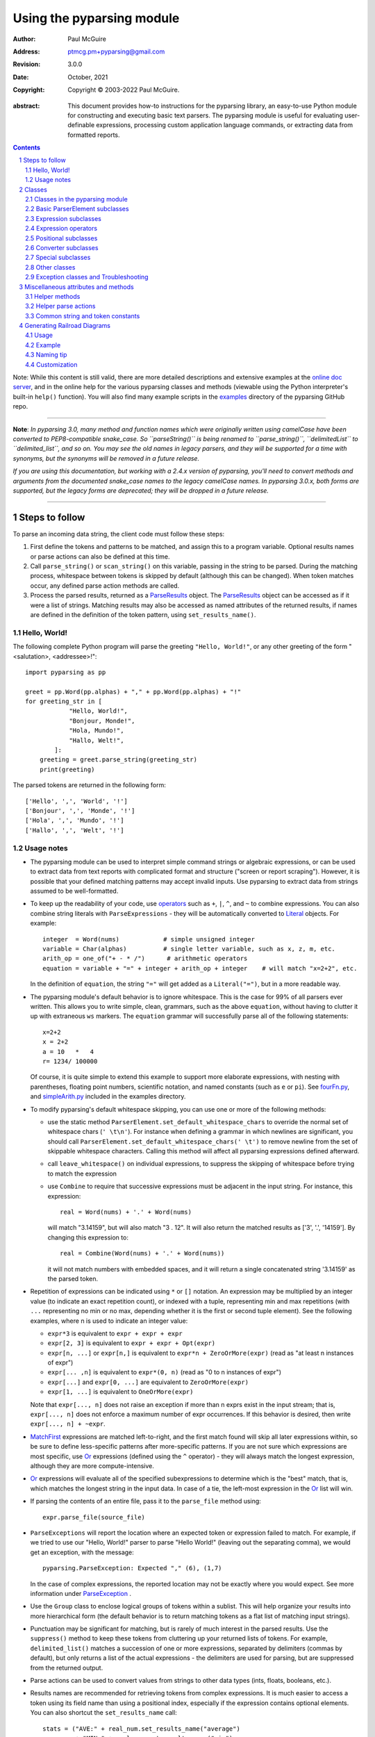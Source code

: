 ==========================
Using the pyparsing module
==========================

:author: Paul McGuire
:address: ptmcg.pm+pyparsing@gmail.com

:revision: 3.0.0
:date: October, 2021

:copyright: Copyright |copy| 2003-2022 Paul McGuire.

.. |copy| unicode:: 0xA9

:abstract: This document provides how-to instructions for the
    pyparsing library, an easy-to-use Python module for constructing
    and executing basic text parsers.  The pyparsing module is useful
    for evaluating user-definable
    expressions, processing custom application language commands, or
    extracting data from formatted reports.

.. sectnum::    :depth: 4

.. contents::   :depth: 4

Note: While this content is still valid, there are more detailed
descriptions and extensive examples at the `online doc server
<https://pyparsing-docs.readthedocs.io/en/latest/pyparsing.html>`_, and
in the online help for the various pyparsing classes and methods (viewable
using the Python interpreter's built-in ``help()`` function). You will also
find many example scripts in the `examples <https://github.com/pyparsing/pyparsing/tree/master/examples>`_
directory of the pyparsing GitHub repo.

-----------

**Note**: *In pyparsing 3.0, many method and function names which were
originally written using camelCase have been converted to PEP8-compatible
snake_case. So ``parseString()`` is being renamed to ``parse_string()``,
``delimitedList`` to ``delimited_list``, and so on. You may see the old
names in legacy parsers, and they will be supported for a time with
synonyms, but the synonyms will be removed in a future release.*

*If you are using this documentation, but working with a 2.4.x version of pyparsing,
you'll need to convert methods and arguments from the documented snake_case
names to the legacy camelCase names. In pyparsing 3.0.x, both forms are
supported, but the legacy forms are deprecated; they will be dropped in a
future release.*

-----------


Steps to follow
===============

To parse an incoming data string, the client code must follow these steps:

1. First define the tokens and patterns to be matched, and assign
   this to a program variable.  Optional results names or parse
   actions can also be defined at this time.

2. Call ``parse_string()`` or ``scan_string()`` on this variable, passing in
   the string to
   be parsed.  During the matching process, whitespace between
   tokens is skipped by default (although this can be changed).
   When token matches occur, any defined parse action methods are
   called.

3. Process the parsed results, returned as a ParseResults_ object.
   The ParseResults_ object can be accessed as if it were a list of
   strings. Matching results may also be accessed as named attributes of
   the returned results, if names are defined in the definition of
   the token pattern, using ``set_results_name()``.


Hello, World!
-------------

The following complete Python program will parse the greeting ``"Hello, World!"``,
or any other greeting of the form "<salutation>, <addressee>!"::

    import pyparsing as pp

    greet = pp.Word(pp.alphas) + "," + pp.Word(pp.alphas) + "!"
    for greeting_str in [
                "Hello, World!",
                "Bonjour, Monde!",
                "Hola, Mundo!",
                "Hallo, Welt!",
            ]:
        greeting = greet.parse_string(greeting_str)
        print(greeting)

The parsed tokens are returned in the following form::

    ['Hello', ',', 'World', '!']
    ['Bonjour', ',', 'Monde', '!']
    ['Hola', ',', 'Mundo', '!']
    ['Hallo', ',', 'Welt', '!']


Usage notes
-----------

- The pyparsing module can be used to interpret simple command
  strings or algebraic expressions, or can be used to extract data
  from text reports with complicated format and structure ("screen
  or report scraping").  However, it is possible that your defined
  matching patterns may accept invalid inputs.  Use pyparsing to
  extract data from strings assumed to be well-formatted.

- To keep up the readability of your code, use operators_  such as ``+``, ``|``,
  ``^``, and ``~`` to combine expressions.  You can also combine
  string literals with ``ParseExpressions`` - they will be
  automatically converted to Literal_ objects.  For example::

    integer  = Word(nums)            # simple unsigned integer
    variable = Char(alphas)          # single letter variable, such as x, z, m, etc.
    arith_op = one_of("+ - * /")      # arithmetic operators
    equation = variable + "=" + integer + arith_op + integer    # will match "x=2+2", etc.

  In the definition of ``equation``, the string ``"="`` will get added as
  a ``Literal("=")``, but in a more readable way.

- The pyparsing module's default behavior is to ignore whitespace.  This is the
  case for 99% of all parsers ever written.  This allows you to write simple, clean,
  grammars, such as the above ``equation``, without having to clutter it up with
  extraneous ``ws`` markers.  The ``equation`` grammar will successfully parse all of the
  following statements::

    x=2+2
    x = 2+2
    a = 10   *   4
    r= 1234/ 100000

  Of course, it is quite simple to extend this example to support more elaborate expressions, with
  nesting with parentheses, floating point numbers, scientific notation, and named constants
  (such as ``e`` or ``pi``).  See `fourFn.py <https://github.com/pyparsing/pyparsing/blob/master/examples/fourFn.py>`_,
  and `simpleArith.py <https://github.com/pyparsing/pyparsing/blob/master/examples/simpleArith.py>`_
  included in the examples directory.

- To modify pyparsing's default whitespace skipping, you can use one or
  more of the following methods:

  - use the static method ``ParserElement.set_default_whitespace_chars``
    to override the normal set of whitespace chars (``' \t\n'``).  For instance
    when defining a grammar in which newlines are significant, you should
    call ``ParserElement.set_default_whitespace_chars(' \t')`` to remove
    newline from the set of skippable whitespace characters.  Calling
    this method will affect all pyparsing expressions defined afterward.

  - call ``leave_whitespace()`` on individual expressions, to suppress the
    skipping of whitespace before trying to match the expression

  - use ``Combine`` to require that successive expressions must be
    adjacent in the input string.  For instance, this expression::

      real = Word(nums) + '.' + Word(nums)

    will match "3.14159", but will also match "3 . 12".  It will also
    return the matched results as ['3', '.', '14159'].  By changing this
    expression to::

      real = Combine(Word(nums) + '.' + Word(nums))

    it will not match numbers with embedded spaces, and it will return a
    single concatenated string '3.14159' as the parsed token.

- Repetition of expressions can be indicated using ``*`` or ``[]`` notation.  An
  expression may be multiplied by an integer value (to indicate an exact
  repetition count), or indexed with a tuple, representing min and max repetitions
  (with ``...`` representing no min or no max, depending whether it is the first or
  second tuple element).  See the following examples, where n is used to
  indicate an integer value:

  - ``expr*3`` is equivalent to ``expr + expr + expr``

  - ``expr[2, 3]`` is equivalent to ``expr + expr + Opt(expr)``

  - ``expr[n, ...]`` or ``expr[n,]`` is equivalent
    to ``expr*n + ZeroOrMore(expr)`` (read as "at least n instances of expr")

  - ``expr[... ,n]`` is equivalent to ``expr*(0, n)``
    (read as "0 to n instances of expr")

  - ``expr[...]`` and ``expr[0, ...]`` are equivalent to ``ZeroOrMore(expr)``

  - ``expr[1, ...]`` is equivalent to ``OneOrMore(expr)``

  Note that ``expr[..., n]`` does not raise an exception if
  more than n exprs exist in the input stream; that is,
  ``expr[..., n]`` does not enforce a maximum number of expr
  occurrences.  If this behavior is desired, then write
  ``expr[..., n] + ~expr``.

- MatchFirst_ expressions are matched left-to-right, and the first
  match found will skip all later expressions within, so be sure
  to define less-specific patterns after more-specific patterns.
  If you are not sure which expressions are most specific, use Or_
  expressions (defined using the ``^`` operator) - they will always
  match the longest expression, although they are more
  compute-intensive.

- Or_ expressions will evaluate all of the specified subexpressions
  to determine which is the "best" match, that is, which matches
  the longest string in the input data.  In case of a tie, the
  left-most expression in the Or_ list will win.

- If parsing the contents of an entire file, pass it to the
  ``parse_file`` method using::

    expr.parse_file(source_file)

- ``ParseExceptions`` will report the location where an expected token
  or expression failed to match.  For example, if we tried to use our
  "Hello, World!" parser to parse "Hello World!" (leaving out the separating
  comma), we would get an exception, with the message::

    pyparsing.ParseException: Expected "," (6), (1,7)

  In the case of complex
  expressions, the reported location may not be exactly where you
  would expect.  See more information under ParseException_ .

- Use the ``Group`` class to enclose logical groups of tokens within a
  sublist.  This will help organize your results into more
  hierarchical form (the default behavior is to return matching
  tokens as a flat list of matching input strings).

- Punctuation may be significant for matching, but is rarely of
  much interest in the parsed results.  Use the ``suppress()`` method
  to keep these tokens from cluttering up your returned lists of
  tokens.  For example, ``delimited_list()`` matches a succession of
  one or more expressions, separated by delimiters (commas by
  default), but only returns a list of the actual expressions -
  the delimiters are used for parsing, but are suppressed from the
  returned output.

- Parse actions can be used to convert values from strings to
  other data types (ints, floats, booleans, etc.).

- Results names are recommended for retrieving tokens from complex
  expressions.  It is much easier to access a token using its field
  name than using a positional index, especially if the expression
  contains optional elements.  You can also shortcut
  the ``set_results_name`` call::

    stats = ("AVE:" + real_num.set_results_name("average")
             + "MIN:" + real_num.set_results_name("min")
             + "MAX:" + real_num.set_results_name("max"))

  can more simply and cleanly be written as this::

    stats = ("AVE:" + real_num("average")
             + "MIN:" + real_num("min")
             + "MAX:" + real_num("max"))

- Be careful when defining parse actions that modify global variables or
  data structures (as in fourFn.py_), especially for low level tokens
  or expressions that may occur within an And_ expression; an early element
  of an And_ may match, but the overall expression may fail.


Classes
=======

Classes in the pyparsing module
-------------------------------

``ParserElement`` - abstract base class for all pyparsing classes;
methods for code to use are:

- ``parse_string(source_string, parse_all=False)`` - only called once, on the overall
  matching pattern; returns a ParseResults_ object that makes the
  matched tokens available as a list, and optionally as a dictionary,
  or as an object with named attributes; if ``parse_all`` is set to True, then
  ``parse_string`` will raise a ParseException_ if the grammar does not process
  the complete input string.

- ``parse_file(source_file)`` - a convenience function, that accepts an
  input file object or filename.  The file contents are passed as a
  string to ``parse_string()``.  ``parse_file`` also supports the ``parse_all`` argument.

- ``scan_string(source_string)`` - generator function, used to find and
  extract matching text in the given source string; for each matched text,
  returns a tuple of:

  - matched tokens (packaged as a ParseResults_ object)

  - start location of the matched text in the given source string

  - end location in the given source string

  ``scan_string`` allows you to scan through the input source string for
  random matches, instead of exhaustively defining the grammar for the entire
  source text (as would be required with ``parse_string``).

- ``transform_string(source_string)`` - convenience wrapper function for
  ``scan_string``, to process the input source string, and replace matching
  text with the tokens returned from parse actions defined in the grammar
  (see set_parse_action_).

- ``search_string(source_string)`` - another convenience wrapper function for
  ``scan_string``, returns a list of the matching tokens returned from each
  call to ``scan_string``.

- ``set_name(name)`` - associate a short descriptive name for this
  element, useful in displaying exceptions and trace information

- ``run_tests(tests_string)`` - useful development and testing method on
  expressions, to pass a multiline string of sample strings to test against
  the expression. Comment lines (beginning with ``#``) can be inserted
  and they will be included in the test output::

    digits = Word(nums).set_name("numeric digits")
    real_num = Combine(digits + '.' + digits)
    real_num.run_tests("""\
        # valid number
        3.14159

        # no integer part
        .00001

        # no decimal
        101

        # no decimal value
        101.
        """)

  will print::

    # valid number
    3.14159
    ['3.14159']

    # no integer part
    .00001
    ^
    FAIL: Expected numeric digits, found '.'  (at char 0), (line:1, col:1)

    # no decimal
    101
       ^
    FAIL: Expected ".", found end of text  (at char 3), (line:1, col:4)

    # no decimal value
    101.
        ^
    FAIL: Expected numeric digits, found end of text  (at char 4), (line:1, col:5)

- ``set_results_name(string, list_all_matches=False)`` - name to be given
  to tokens matching
  the element; if multiple tokens within
  a repetition group (such as ``ZeroOrMore`` or ``delimited_list``) the
  default is to return only the last matching token - if ``list_all_matches``
  is set to True, then a list of all the matching tokens is returned.

  ``expr.set_results_name("key")`` can also be written ``expr("key")``
  (a results name with a trailing '*' character will be
  interpreted as setting ``list_all_matches`` to ``True``).

  Note:
  ``set_results_name`` returns a *copy* of the element so that a single
  basic element can be referenced multiple times and given
  different names within a complex grammar.

.. _set_parse_action:

- ``set_parse_action(*fn)`` - specify one or more functions to call after successful
  matching of the element; each function is defined as ``fn(s, loc, toks)``, where:

  - ``s`` is the original parse string

  - ``loc`` is the location in the string where matching started

  - ``toks`` is the list of the matched tokens, packaged as a ParseResults_ object

  Parse actions can have any of the following signatures::

    fn(s: str, loc: int, tokens: ParseResults)
    fn(loc: int, tokens: ParseResults)
    fn(tokens: ParseResults)
    fn()

  Multiple functions can be attached to a ``ParserElement`` by specifying multiple
  arguments to ``set_parse_action``, or by calling ``add_parse_action``. Calls to ``set_parse_action``
  will replace any previously defined parse actions. ``set_parse_action(None)`` will clear
  all previously defined parse actions.

  Each parse action function can return a modified ``toks`` list, to perform conversion, or
  string modifications.  For brevity, ``fn`` may also be a
  lambda - here is an example of using a parse action to convert matched
  integer tokens from strings to integers::

    int_number = Word(nums).set_parse_action(lambda s, l, t: [int(t[0])])

  If ``fn`` modifies the ``toks`` list in-place, it does not need to return
  and pyparsing will use the modified ``toks`` list.
  
  If ``set_parse_action`` is called with an argument of ``None``, then this clears all parse actions
  attached to that expression.
  
  A nice short-cut for calling ``set_parse_action`` is to use it as a decorator::
  
    identifier = Word(alphas, alphanums+"_")
    
    @identifier.set_parse_action
    def resolve_identifier(results: ParseResults):
        return variable_values.get(results[0])
  
  (Posted by @MisterMiyagi in this SO answer: https://stackoverflow.com/a/63031959/165216)

- ``add_parse_action`` - similar to ``set_parse_action``, but instead of replacing any
  previously defined parse actions, will append the given action or actions to the
  existing defined parse actions.

- ``add_condition`` - a simplified form of ``add_parse_action`` if the purpose
  of the parse action is to simply do some validation, and raise an exception
  if the validation fails. Takes a method that takes the same arguments,
  but simply returns ``True`` or ``False``. If ``False`` is returned, an exception will be
  raised.

- ``set_break(break_flag=True)`` - if ``break_flag`` is ``True``, calls ``pdb.set_break()``
  as this expression is about to be parsed

- ``copy()`` - returns a copy of a ``ParserElement``; can be used to use the same
  parse expression in different places in a grammar, with different parse actions
  attached to each; a short-form ``expr()`` is equivalent to ``expr.copy()``

- ``leave_whitespace()`` - change default behavior of skipping
  whitespace before starting matching (mostly used internally to the
  pyparsing module, rarely used by client code)

- ``set_whitespace_chars(chars)`` - define the set of chars to be ignored
  as whitespace before trying to match a specific ``ParserElement``, in place of the
  default set of whitespace (space, tab, newline, and return)

- ``set_default_whitespace_chars(chars)`` - class-level method to override
  the default set of whitespace chars for all subsequently created ParserElements
  (including copies); useful when defining grammars that treat one or more of the
  default whitespace characters as significant (such as a line-sensitive grammar, to
  omit newline from the list of ignorable whitespace)

- ``suppress()`` - convenience function to suppress the output of the
  given element, instead of wrapping it with a ``Suppress`` object.

- ``ignore(expr)`` - function to specify parse expression to be
  ignored while matching defined patterns; can be called
  repeatedly to specify multiple expressions; useful to specify
  patterns of comment syntax, for example

- ``set_debug(debug_flag=True)`` - function to enable/disable tracing output
  when trying to match this element

- ``validate()`` - function to verify that the defined grammar does not
  contain infinitely recursive constructs

.. _parse_with_tabs:

- ``parse_with_tabs()`` - function to override default behavior of converting
  tabs to spaces before parsing the input string; rarely used, except when
  specifying whitespace-significant grammars using the White_ class.

- ``enable_packrat()`` - a class-level static method to enable a memoizing
  performance enhancement, known as "packrat parsing".  packrat parsing is
  disabled by default, since it may conflict with some user programs that use
  parse actions.  To activate the packrat feature, your
  program must call the class method ``ParserElement.enable_packrat()``. For best
  results, call ``enable_packrat()`` immediately after importing pyparsing.

- ``enable_left_recursion()`` - a class-level static method to enable
  pyparsing with left-recursive (LR) parsers. Similar to ``ParserElement.enable_packrat()``,
  your program must call the class method ``ParserElement.enable_left_recursion()`` to
  enable this feature. ``enable_left_recursion()`` uses a separate packrat cache, and so
  is incompatible with ``enable_packrat()``.

Basic ParserElement subclasses
------------------------------

.. _Literal:

- ``Literal`` - construct with a string to be matched exactly

.. _CaselessLiteral:

- ``CaselessLiteral`` - construct with a string to be matched, but
  without case checking; results are always returned as the
  defining literal, NOT as they are found in the input string

.. _Keyword:

- ``Keyword`` - similar to Literal_, but must be immediately followed by
  whitespace, punctuation, or other non-keyword characters; prevents
  accidental matching of a non-keyword that happens to begin with a
  defined keyword

- ``CaselessKeyword`` - similar to Keyword_, but with caseless matching
  behavior

.. _Word:

- ``Word`` - one or more contiguous characters; construct with a
  string containing the set of allowed initial characters, and an
  optional second string of allowed body characters; for instance,
  a common ``Word`` construct is to match a code identifier - in C, a
  valid identifier must start with an alphabetic character or an
  underscore ('_'), followed by a body that can also include numeric
  digits.  That is, ``a``, ``i``, ``MAX_LENGTH``, ``_a1``, ``b_109_``, and
  ``plan9FromOuterSpace``
  are all valid identifiers; ``9b7z``, ``$a``, ``.section``, and ``0debug``
  are not.  To
  define an identifier using a ``Word``, use either of the following::

    Word(alphas+"_", alphanums+"_")
    Word(srange("[a-zA-Z_]"), srange("[a-zA-Z0-9_]"))

  Pyparsing also provides pre-defined strings ``identchars`` and
  ``identbodychars`` so that you can also write::

    Word(identchars, identbodychars)

  If only one
  string given, it specifies that the same character set defined
  for the initial character is used for the word body; for instance, to
  define an identifier that can only be composed of capital letters and
  underscores, use one of::

    ``Word("ABCDEFGHIJKLMNOPQRSTUVWXYZ_")``
    ``Word(srange("[A-Z_]"))``

  A ``Word`` may
  also be constructed with any of the following optional parameters:

  - ``min`` - indicating a minimum length of matching characters

  - ``max`` - indicating a maximum length of matching characters

  - ``exact`` - indicating an exact length of matching characters

  If ``exact`` is specified, it will override any values for ``min`` or ``max``.

  Sometimes you want to define a word using all
  characters in a range except for one or two of them; you can do this
  with the new ``exclude_chars`` argument. This is helpful if you want to define
  a word with all ``printables`` except for a single delimiter character, such
  as '.'. Previously, you would have to create a custom string to pass to Word.
  With this change, you can just create ``Word(printables, exclude_chars='.')``.

- ``Char`` - a convenience form of ``Word`` that will match just a single character from
  a string of matching characters::

      single_digit = Char(nums)

- ``CharsNotIn`` - similar to Word_, but matches characters not
  in the given constructor string (accepts only one string for both
  initial and body characters); also supports ``min``, ``max``, and ``exact``
  optional parameters.

- ``Regex`` - a powerful construct, that accepts a regular expression
  to be matched at the current parse position; accepts an optional
  ``flags`` parameter, corresponding to the flags parameter in the ``re.compile``
  method; if the expression includes named sub-fields, they will be
  represented in the returned ParseResults_.

- ``QuotedString`` - supports the definition of custom quoted string
  formats, in addition to pyparsing's built-in ``dbl_quoted_string`` and
  ``sgl_quoted_string``.  ``QuotedString`` allows you to specify the following
  parameters:

  - ``quote_char`` - string of one or more characters defining the quote delimiting string

  - ``esc_char`` - character to escape quotes, typically backslash (default=None)

  - ``esc_quote`` - special quote sequence to escape an embedded quote string (such as SQL's "" to escape an embedded ") (default=None)

  - ``multiline`` - boolean indicating whether quotes can span multiple lines (default=False)

  - ``unquote_results`` - boolean indicating whether the matched text should be unquoted (default=True)

  - ``end_quote_char`` - string of one or more characters defining the end of the quote delimited string (default=None => same as ``quote_char``)

.. _SkipTo:

- ``SkipTo`` - skips ahead in the input string, accepting any
  characters up to the specified pattern; may be constructed with
  the following optional parameters:

  - ``include`` - if set to true, also consumes the match expression
    (default is false)

  - ``ignore`` - allows the user to specify patterns to not be matched,
    to prevent false matches

  - ``fail_on`` - if a literal string or expression is given for this argument, it defines an expression that
    should cause the SkipTo_ expression to fail, and not skip over that expression

  ``SkipTo`` can also be written using ``...``::

    LBRACE, RBRACE = map(Literal, "{}")

    brace_expr = LBRACE + SkipTo(RBRACE) + RBRACE
    # can also be written as
    brace_expr = LBRACE + ... + RBRACE

.. _White:

- ``White`` - also similar to Word_, but matches whitespace
  characters.  Not usually needed, as whitespace is implicitly
  ignored by pyparsing.  However, some grammars are whitespace-sensitive,
  such as those that use leading tabs or spaces to indicating grouping
  or hierarchy.  (If matching on tab characters, be sure to call
  parse_with_tabs_ on the top-level parse element.)

- ``Empty`` - a null expression, requiring no characters - will always
  match; useful for debugging and for specialized grammars

- ``NoMatch`` - opposite of ``Empty``, will never match; useful for debugging
  and for specialized grammars


Expression subclasses
---------------------

.. _And:

- ``And`` - construct with a list of ``ParserElements``, all of which must
  match for ``And`` to match; can also be created using the '+'
  operator; multiple expressions can be ``Anded`` together using the '*'
  operator as in::

    ip_address = Word(nums) + ('.' + Word(nums)) * 3

  A tuple can be used as the multiplier, indicating a min/max::

    us_phone_number = Word(nums) + ('-' + Word(nums)) * (1,2)

  A special form of ``And`` is created if the '-' operator is used
  instead of the '+' operator.  In the ``ip_address`` example above, if
  no trailing '.' and ``Word(nums)`` are found after matching the initial
  ``Word(nums)``, then pyparsing will back up in the grammar and try other
  alternatives to ``ip_address``.  However, if ``ip_address`` is defined as::

    strict_ip_address = Word(nums) - ('.'+Word(nums))*3

  then no backing up is done.  If the first ``Word(nums)`` of ``strict_ip_address``
  is matched, then any mismatch after that will raise a ``ParseSyntaxException``,
  which will halt the parsing process immediately.  By careful use of the
  '-' operator, grammars can provide meaningful error messages close to
  the location where the incoming text does not match the specified
  grammar.

.. _Or:

- ``Or`` - construct with a list of ``ParserElements``, any of which must
  match for ``Or`` to match; if more than one expression matches, the
  expression that makes the longest match will be used; can also
  be created using the '^' operator

.. _MatchFirst:

- ``MatchFirst`` - construct with a list of ``ParserElements``, any of
  which must match for ``MatchFirst`` to match; matching is done
  left-to-right, taking the first expression that matches; can
  also be created using the '|' operator

.. _Each:

- ``Each`` - similar to And_, in that all of the provided expressions
  must match; however, ``Each`` permits matching to be done in any order;
  can also be created using the '&' operator

- ``Opt`` - construct with a ``ParserElement``, but this element is
  not required to match; can be constructed with an optional ``default`` argument,
  containing a default string or object to be supplied if the given optional
  parse element is not found in the input string; parse action will only
  be called if a match is found, or if a default is specified.

  (``Opt`` was formerly named ``Optional``, but since the standard Python
  library module ``typing`` now defines ``Optional``, the pyparsing class has
  been renamed to ``Opt``. A compatibility synonym ``Optional`` is defined,
  but will be removed in a future release.)

- ``ZeroOrMore`` - similar to ``Opt``, but can be repeated; ``ZeroOrMore(expr)``
  can also be written as ``expr[...]``.

- ``OneOrMore`` - similar to ``ZeroOrMore``, but at least one match must
  be present; ``OneOrMore(expr)`` can also be written as ``expr[1, ...]``.

- ``FollowedBy`` - a lookahead expression, requires matching of the given
  expressions, but does not advance the parsing position within the input string

.. _NotAny:

- ``NotAny`` - a negative lookahead expression, prevents matching of named
  expressions, does not advance the parsing position within the input string;
  can also be created using the unary '~' operator


.. _operators:

Expression operators
--------------------

- ``+`` - creates And_ using the expressions before and after the operator

- ``|`` - creates MatchFirst_ (first left-to-right match) using the expressions before and after the operator

- ``^`` - creates Or_ (longest match) using the expressions before and after the operator

- ``&`` - creates Each_ using the expressions before and after the operator

- ``*`` - creates And_ by multiplying the expression by the integer operand; if
  expression is multiplied by a 2-tuple, creates an And_ of ``(min,max)``
  expressions (similar to ``{min,max}`` form in regular expressions); if
  ``min`` is ``None``, interpret as ``(0,max)``; if ``max`` is ``None``, interpret as
  ``expr*min + ZeroOrMore(expr)``

- ``-`` - like ``+`` but with no backup and retry of alternatives

- ``~`` - creates NotAny_ using the expression after the operator

- ``==`` - matching expression to string; returns ``True`` if the string matches the given expression

- ``<<=`` - inserts the expression following the operator as the body of the
  ``Forward`` expression before the operator (``<<`` can also be used, but ``<<=`` is preferred
  to avoid operator precedence misinterpretation of the pyparsing expression)

- ``...`` - inserts a SkipTo_ expression leading to the next expression, as in
  ``Keyword("start") + ... + Keyword("end")``.

- ``[min, max]`` - specifies repetition similar to ``*`` with ``min`` and ``max`` specified
  as the minimum and maximum number of repetitions. ``...`` can be used in place of ``None``.
  For example ``expr[...]`` is equivalent to ``ZeroOrMore(expr)``, ``expr[1, ...]`` is
  equivalent to ``OneOrMore(expr)``, and ``expr[..., 3]`` is equivalent to "up to 3 instances
  of ``expr``".


Positional subclasses
---------------------

- ``StringStart`` - matches beginning of the text

- ``StringEnd`` - matches the end of the text

- ``LineStart`` - matches beginning of a line (lines delimited by ``\n`` characters)

- ``LineEnd`` - matches the end of a line

- ``WordStart`` - matches a leading word boundary

- ``WordEnd`` - matches a trailing word boundary



Converter subclasses
--------------------

- ``Combine`` - joins all matched tokens into a single string, using
  specified ``join_string`` (default ``join_string=""``); expects
  all matching tokens to be adjacent, with no intervening
  whitespace (can be overridden by specifying ``adjacent=False`` in constructor)

- ``Suppress`` - clears matched tokens; useful to keep returned
  results from being cluttered with required but uninteresting
  tokens (such as list delimiters)


Special subclasses
------------------

- ``Group`` - causes the matched tokens to be enclosed in a list;
  useful in repeated elements like ``ZeroOrMore`` and ``OneOrMore`` to
  break up matched tokens into groups for each repeated pattern

- ``Dict`` - like ``Group``, but also constructs a dictionary, using the
  ``[0]``'th elements of all enclosed token lists as the keys, and
  each token list as the value

- ``Forward`` - placeholder token used to define recursive token
  patterns; when defining the actual expression later in the
  program, insert it into the ``Forward`` object using the ``<<=``
  operator (see fourFn.py_ for an example).


Other classes
-------------
.. _ParseResults:

- ``ParseResults`` - class used to contain and manage the lists of tokens
  created from parsing the input using the user-defined parse
  expression.  ``ParseResults`` can be accessed in a number of ways:

  - as a list

    - total list of elements can be found using ``len()``

    - individual elements can be found using ``[0], [1], [-1],`` etc.,
      or retrieved using slices

    - elements can be deleted using ``del``

    - the ``-1``th element can be extracted and removed in a single operation
      using ``pop()``, or any element can be extracted and removed
      using ``pop(n)``

    - a nested ParseResults_ can be created by using the pyparsing ``Group`` class
      around elements in an expression::

          Word(alphas) + Group(Word(nums)[...]) + Word(alphas)

      will parse the string "abc 100 200 300 end" as::

          ['abc', ['100', '200', '300'], 'end']

      If the ``Group`` is constructed using ``aslist=True``, the resulting tokens
      will be a Python list instead of a ParseResults_.

  - as a dictionary

    - if ``set_results_name()`` is used to name elements within the
      overall parse expression, then these fields can be referenced
      as dictionary elements or as attributes

    - the ``Dict`` class generates dictionary entries using the data of the
      input text - in addition to ParseResults_ listed as ``[ [ a1, b1, c1, ...], [ a2, b2, c2, ...]  ]``
      it also acts as a dictionary with entries defined as ``{ a1 : [ b1, c1, ... ] }, { a2 : [ b2, c2, ... ] }``;
      this is especially useful when processing tabular data where the first column contains a key
      value for that line of data; when constructed with ``aslist=True``, will
      return an actual Python ``dict`` instead of a ParseResults_.

    - list elements that are deleted using ``del`` will still be accessible by their
      dictionary keys

    - supports ``get()``, ``items()`` and ``keys()`` methods, similar to a dictionary

    - a keyed item can be extracted and removed using ``pop(key)``.  Here
      ``key`` must be non-numeric (such as a string), in order to use dict
      extraction instead of list extraction.

    - new named elements can be added (in a parse action, for instance), using the same
      syntax as adding an item to a dict (``parse_results["X"] = "new item"``);
      named elements can be removed using ``del parse_results["X"]``

  - as a nested list

    - results returned from the Group class are encapsulated within their
      own list structure, so that the tokens can be handled as a hierarchical
      tree

  - as an object

    - named elements can be accessed as if they were attributes of an object:
      if an element is referenced that does not exist, it will return ``""``.

  ParseResults_ can also be converted to an ordinary list of strings
  by calling ``as_list()``.  Note that this will strip the results of any
  field names that have been defined for any embedded parse elements.
  (The ``pprint`` module is especially good at printing out the nested contents
  given by ``as_list()``.)

  Finally, ParseResults_ can be viewed by calling ``dump()``. ``dump()`` will first show
  the ``as_list()`` output, followed by an indented structure listing parsed tokens that
  have been assigned results names.

  Here is sample code illustrating some of these methods::

    >>> number = Word(nums)
    >>> name = Combine(Word(alphas)[...], adjacent=False, join_string=" ")
    >>> parser = number("house_number") + name("street_name")
    >>> result = parser.parse_string("123 Main St")
    >>> print(result)
    ['123', 'Main St']
    >>> print(type(result))
    <class 'pyparsing.ParseResults'>
    >>> print(repr(result))
    (['123', 'Main St'], {'house_number': ['123'], 'street_name': ['Main St']})
    >>> result.house_number
    '123'
    >>> result["street_name"]
    'Main St'
    >>> result.as_list()
    ['123', 'Main St']
    >>> result.as_dict()
    {'house_number': '123', 'street_name': 'Main St'}
    >>> print(result.dump())
    ['123', 'Main St']
    - house_number: '123'
    - street_name: 'Main St'


Exception classes and Troubleshooting
-------------------------------------

.. _ParseException:

- ``ParseException`` - exception returned when a grammar parse fails;
  ``ParseExceptions`` have attributes ``loc``, ``msg``, ``line``, ``lineno``, and ``column``; to view the
  text line and location where the reported ParseException occurs, use::

    except ParseException as err:
        print(err.line)
        print(" " * (err.column - 1) + "^")
        print(err)

  ``ParseExceptions`` also have an ``explain()`` method that gives this same information::

    except ParseException as err:
        print(err.explain())

- ``RecursiveGrammarException`` - exception returned by ``validate()`` if
  the grammar contains a recursive infinite loop, such as::

    bad_grammar = Forward()
    good_token = Literal("A")
    bad_grammar <<= Opt(good_token) + bad_grammar

- ``ParseFatalException`` - exception that parse actions can raise to stop parsing
  immediately.  Should be used when a semantic error is found in the input text, such
  as a mismatched XML tag.

- ``ParseSyntaxException`` - subclass of ``ParseFatalException`` raised when a
  syntax error is found, based on the use of the '-' operator when defining
  a sequence of expressions in an And_ expression.

- You can also get some insights into the parsing logic using diagnostic parse actions,
  and ``set_debug()``, or test the matching of expression fragments by testing them using
  ``search_string()`` or ``scan_string()``.

- Use ``with_line_numbers`` from ``pyparsing_testing`` to display the input string
  being parsed, with line and column numbers that correspond to the values reported
  in set_debug() output::

      import pyparsing as pp
      ppt = pp.testing

      data = """\
         A
            100"""

      expr = pp.Word(pp.alphanums).set_name("word").set_debug()
      print(ppt.with_line_numbers(data))
      expr[...].parseString(data)

  prints::

      .          1
        1234567890
      1:   A|
      2:      100|

      Match word at loc 3(1,4)
          A
          ^
      Matched word -> ['A']
      Match word at loc 11(2,7)
             100
             ^
      Matched word -> ['100']

  `with_line_numbers` has several options for displaying control characters, end-of-line
  and space markers, Unicode symbols for control characters - these are documented in the
  function's docstring.

- Diagnostics can be enabled using ``pyparsing.enable_diag`` and passing
  one of the following enum values defined in ``pyparsing.Diagnostics``

  - ``warn_multiple_tokens_in_named_alternation`` - flag to enable warnings when a results
    name is defined on a MatchFirst_ or Or_ expression with one or more And_ subexpressions

  - ``warn_ungrouped_named_tokens_in_collection`` - flag to enable warnings when a results
    name is defined on a containing expression with ungrouped subexpressions that also
    have results names

  - ``warn_name_set_on_empty_Forward`` - flag to enable warnings when a ``Forward`` is defined
    with a results name, but has no contents defined

  - ``warn_on_parse_using_empty_Forward`` - flag to enable warnings when a ``Forward`` is
    defined in a grammar but has never had an expression attached to it

  - ``warn_on_assignment_to_Forward`` - flag to enable warnings when a ``Forward`` is defined
    but is overwritten by assigning using ``'='`` instead of ``'<<='`` or ``'<<'``

  - ``warn_on_multiple_string_args_to_oneof`` - flag to enable warnings when ``one_of`` is
    incorrectly called with multiple str arguments

  - ``enable_debug_on_named_expressions`` - flag to auto-enable debug on all subsequent
    calls to ``ParserElement.set_name``

  All warnings can be enabled by calling ``pyparsing.enable_all_warnings()``.
  Sample::

    import pyparsing as pp
    pp.enable_all_warnings()

    fwd = pp.Forward().set_results_name("recursive_expr")

    >>> UserWarning: warn_name_set_on_empty_Forward: setting results name 'recursive_expr'
                     on Forward expression that has no contained expression

  Warnings can also be enabled using the Python ``-W`` switch (using ``-Wd`` or
  ``-Wd:::pyparsing``) or setting a non-empty value to the environment variable
  ``PYPARSINGENABLEALLWARNINGS``. (If using ``-Wd`` for testing, but wishing to
  disable pyparsing warnings, add ``-Wi:::pyparsing``.)


Miscellaneous attributes and methods
====================================

Helper methods
--------------

- ``delimited_list(expr, delim=',')`` - convenience function for
  matching one or more occurrences of expr, separated by delim.
  By default, the delimiters are suppressed, so the returned results contain
  only the separate list elements.  Can optionally specify ``combine=True``,
  indicating that the expressions and delimiters should be returned as one
  combined value (useful for scoped variables, such as ``"a.b.c"``, or
  ``"a::b::c"``, or paths such as ``"a/b/c"``). Can also optionally specify
  ``allow_trailing_delim`` to accept a trailing delimiter at the end of the list.

- ``counted_array(expr)`` - convenience function for a pattern where an list of
  instances of the given expression are preceded by an integer giving the count of
  elements in the list.  Returns an expression that parses the leading integer,
  reads exactly that many expressions, and returns the array of expressions in the
  parse results - the leading integer is suppressed from the results (although it
  is easily reconstructed by using len on the returned array).

- ``one_of(choices, caseless=False, as_keyword=False)`` - convenience function for quickly declaring an
  alternative set of Literal_ expressions. ``choices`` can be passed as a list of strings
  or as a single string of values separated by spaces. The values are sorted so that longer
  matches are attempted first; this ensures that a short value does
  not mask a longer one that starts with the same characters. If ``caseless=True``,
  will create an alternative set of CaselessLiteral_ tokens. If ``as_keyword=True``,
  ``one_of`` will declare Keyword_ expressions instead of Literal_ expressions.

- ``dict_of(key, value)`` - convenience function for quickly declaring a
  dictionary pattern of ``Dict(ZeroOrMore(Group(key + value)))``.

- ``make_html_tags(tag_str)`` and ``make_xml_tags(tag_str)`` - convenience
  functions to create definitions of opening and closing tag expressions.  Returns
  a pair of expressions, for the corresponding ``<tag>`` and ``</tag>`` strings.  Includes
  support for attributes in the opening tag, such as ``<tag attr1="abc">`` - attributes
  are returned as named results in the returned ParseResults_.  ``make_html_tags`` is less
  restrictive than ``make_xml_tags``, especially with respect to case sensitivity.

- ``infix_notation(base_operand, operator_list)`` -
  convenience function to define a grammar for parsing infix notation
  expressions with a hierarchical precedence of operators. To use the ``infix_notation``
  helper:

  1.  Define the base "atom" operand term of the grammar.
      For this simple grammar, the smallest operand is either
      an integer or a variable.  This will be the first argument
      to the ``infix_notation`` method.

  2.  Define a list of tuples for each level of operator
      precedence.  Each tuple is of the form
      ``(operand_expr, num_operands, right_left_assoc, parse_action)``, where:

      - ``operand_expr`` - the pyparsing expression for the operator;
        may also be a string, which will be converted to a Literal_; if
        ``None``, indicates an empty operator, such as the implied
        multiplication operation between 'm' and 'x' in "y = mx + b".

      - ``num_operands`` - the number of terms for this operator (must
        be 1, 2, or 3)

      - ``right_left_assoc`` is the indicator whether the operator is
        right or left associative, using the pyparsing-defined
        constants ``OpAssoc.RIGHT`` and ``OpAssoc.LEFT``.

      - ``parse_action`` is the parse action to be associated with
        expressions matching this operator expression (the
        ``parse_action`` tuple member may be omitted)

  3.  Call ``infix_notation`` passing the operand expression and
      the operator precedence list, and save the returned value
      as the generated pyparsing expression.  You can then use
      this expression to parse input strings, or incorporate it
      into a larger, more complex grammar.

- ``match_previous_literal`` and ``match_previous_expr`` - function to define an
  expression that matches the same content
  as was parsed in a previous parse expression.  For instance::

        first = Word(nums)
        match_expr = first + ":" + match_previous_literal(first)

  will match "1:1", but not "1:2".  Since this matches at the literal
  level, this will also match the leading "1:1" in "1:10".

  In contrast::

        first = Word(nums)
        match_expr = first + ":" + match_previous_expr(first)

  will *not* match the leading "1:1" in "1:10"; the expressions are
  evaluated first, and then compared, so "1" is compared with "10".

- ``nested_expr(opener, closer, content=None, ignore_expr=quoted_string)`` - method for defining nested
  lists enclosed in opening and closing delimiters.

  - ``opener`` - opening character for a nested list (default="("); can also be a pyparsing expression

  - ``closer`` - closing character for a nested list (default=")"); can also be a pyparsing expression

  - ``content`` - expression for items within the nested lists (default=None)

  - ``ignore_expr`` - expression for ignoring opening and closing delimiters (default=``quoted_string``)

  If an expression is not provided for the content argument, the nested
  expression will capture all whitespace-delimited content between delimiters
  as a list of separate values.

  Use the ``ignore_expr`` argument to define expressions that may contain
  opening or closing characters that should not be treated as opening
  or closing characters for nesting, such as ``quoted_string`` or a comment
  expression.  Specify multiple expressions using an Or_ or MatchFirst_.
  The default is ``quoted_string``, but if no expressions are to be ignored,
  then pass ``None`` for this argument.


- ``IndentedBlock(statement_expr, recursive=False, grouped=True)`` -
  function to define an indented block of statements, similar to
  indentation-based blocking in Python source code:

  - ``statement_expr`` - the expression defining a statement that
    will be found in the indented block; a valid ``IndentedBlock``
    must contain at least 1 matching ``statement_expr``

  - ``recursive`` - flag indicating whether the IndentedBlock can
    itself contain nested sub-blocks of the same type of expression
    (default=False)

  - ``grouped`` - flag indicating whether the tokens returned from
    parsing the IndentedBlock should be grouped (default=True)

.. _originalTextFor:

- ``original_text_for(expr)`` - helper function to preserve the originally parsed text, regardless of any
  token processing or conversion done by the contained expression.  For instance, the following expression::

        full_name = Word(alphas) + Word(alphas)

  will return the parse of "John Smith" as ['John', 'Smith'].  In some applications, the actual name as it
  was given in the input string is what is desired.  To do this, use ``original_text_for``::

        full_name = original_text_for(Word(alphas) + Word(alphas))

- ``ungroup(expr)`` - function to "ungroup" returned tokens; useful
  to undo the default behavior of And_ to always group the returned tokens, even
  if there is only one in the list.

- ``lineno(loc, string)`` - function to give the line number of the
  location within the string; the first line is line 1, newlines
  start new rows

- ``col(loc, string)`` - function to give the column number of the
  location within the string; the first column is column 1,
  newlines reset the column number to 1

- ``line(loc, string)`` - function to retrieve the line of text
  representing ``lineno(loc, string)``; useful when printing out diagnostic
  messages for exceptions

- ``srange(range_spec)`` - function to define a string of characters,
  given a string of the form used by regexp string ranges, such as ``"[0-9]"`` for
  all numeric digits, ``"[A-Z_]"`` for uppercase characters plus underscore, and
  so on (note that ``range_spec`` does not include support for generic regular
  expressions, just string range specs)

- ``trace_parse_action(fn)`` - decorator function to debug parse actions. Lists
  each call, called arguments, and return value or exception



Helper parse actions
--------------------

- ``remove_quotes`` - removes the first and last characters of a quoted string;
  useful to remove the delimiting quotes from quoted strings

- ``replace_with(repl_string)`` - returns a parse action that simply returns the
  ``repl_string``; useful when using ``transform_string``, or converting HTML entities, as in::

      nbsp = Literal("&nbsp;").set_parse_action(replace_with("<BLANK>"))

- ``original_text_for``- restores any internal whitespace or suppressed
  text within the tokens for a matched parse
  expression.  This is especially useful when defining expressions
  for ``scan_string`` or ``transform_string`` applications.

- ``with_attribute(*args, **kwargs)`` - helper to create a validating parse action to be used with start tags created
  with ``make_xml_tags`` or ``make_html_tags``. Use ``with_attribute`` to qualify a starting tag
  with a required attribute value, to avoid false matches on common tags such as
  ``<TD>`` or ``<DIV>``.

  ``with_attribute`` can be called with:

  - keyword arguments, as in ``(class="Customer", align="right")``, or

  - a list of name-value tuples, as in ``(("ns1:class", "Customer"), ("ns2:align", "right"))``

  An attribute can be specified to have the special value
  ``with_attribute.ANY_VALUE``, which will match any value - use this to
  ensure that an attribute is present but any attribute value is
  acceptable.

- ``match_only_at_col(column_number)`` - a parse action that verifies that
  an expression was matched at a particular column, raising a
  ``ParseException`` if matching at a different column number; useful when parsing
  tabular data

- ``common.convert_to_integer()`` - converts all matched tokens to uppercase

- ``common.convert_to_float()`` - converts all matched tokens to uppercase

- ``common.convert_to_date()`` - converts matched token to a datetime.date

- ``common.convert_to_datetime()`` - converts matched token to a datetime.datetime

- ``common.strip_html_tags()`` - removes HTML tags from matched token

- ``common.downcase_tokens()`` - converts all matched tokens to lowercase

- ``common.upcase_tokens()`` - converts all matched tokens to uppercase


Common string and token constants
---------------------------------

- ``alphas`` - same as ``string.letters``

- ``nums`` - same as ``string.digits``

- ``alphanums`` - a string containing ``alphas + nums``

- ``alphas8bit`` - a string containing alphabetic 8-bit characters::

    ÀÁÂÃÄÅÆÇÈÉÊËÌÍÎÏÐÑÒÓÔÕÖØÙÚÛÜÝÞßàáâãäåæçèéêëìíîïðñòóôõöøùúûüýþ

- ``printables`` - same as ``string.printable``, minus the space (``' '``) character

- ``empty`` - a global ``Empty()``; will always match

- ``sgl_quoted_string`` - a string of characters enclosed in 's; may
  include whitespace, but not newlines

- ``dbl_quoted_string`` - a string of characters enclosed in "s; may
  include whitespace, but not newlines

- ``quoted_string`` - ``sgl_quoted_string | dbl_quoted_string``

- ``c_style_comment`` - a comment block delimited by ``'/*'`` and ``'*/'`` sequences; can span
  multiple lines, but does not support nesting of comments

- ``html_comment`` - a comment block delimited by ``'<!--'`` and ``'-->'`` sequences; can span
  multiple lines, but does not support nesting of comments

- ``comma_separated_list`` - similar to ``delimited_list``, except that the
  list expressions can be any text value, or a quoted string; quoted strings can
  safely include commas without incorrectly breaking the string into two tokens

- ``rest_of_line`` - all remaining printable characters up to but not including the next
  newline

- ``common.integer`` - an integer with no leading sign; parsed token is converted to int

- ``common.hex_integer`` - a hexadecimal integer; parsed token is converted to int

- ``common.signed_integer`` - an integer with optional leading sign; parsed token is converted to int

- ``common.fraction`` - signed_integer '/' signed_integer; parsed tokens are converted to float

- ``common.mixed_integer`` - signed_integer '-' fraction; parsed tokens are converted to float

- ``common.real`` - real number; parsed tokens are converted to float

- ``common.sci_real`` - real number with optional scientific notation; parsed tokens are convert to float

- ``common.number`` - any numeric expression; parsed tokens are returned as converted by the matched expression

- ``common.fnumber`` - any numeric expression; parsed tokens are converted to float

- ``common.identifier`` - a programming identifier (follows Python's syntax convention of leading alpha or "_",
  followed by 0 or more alpha, num, or "_")

- ``common.ipv4_address`` - IPv4 address

- ``common.ipv6_address`` - IPv6 address

- ``common.mac_address`` - MAC address (with ":", "-", or "." delimiters)

- ``common.iso8601_date`` - date in ``YYYY-MM-DD`` format

- ``common.iso8601_datetime`` - datetime in ``YYYY-MM-DDThh:mm:ss.s(Z|+-00:00)`` format; trailing seconds,
  milliseconds, and timezone optional; accepts separating ``'T'`` or ``' '``

- ``common.url`` - matches URL strings and returns a ParseResults with named fields like those returned
  by ``urllib.parse.urlparse()``


Generating Railroad Diagrams
============================
Grammars are conventionally represented in what are called "railroad diagrams", which allow you to visually follow
the sequence of tokens in a grammar along lines which are a bit like train tracks. You might want to generate a
railroad diagram for your grammar in order to better understand it yourself, or maybe to communicate it to others.

Usage
-----
To generate a railroad diagram in pyparsing, you first have to install pyparsing with the ``diagrams`` extra.
To do this, just run ``pip install pyparsing[diagrams]``, and make sure you add ``pyparsing[diagrams]`` to any
``setup.py`` or ``requirements.txt`` that specifies pyparsing as a dependency.

Create your parser as you normally would. Then call ``create_diagram()``, passing the name of an output HTML file.::

    street_address = Word(nums).set_name("house_number") + Word(alphas)[1, ...].set_name("street_name")
    street_address.set_name("street_address")
    street_address.create_diagram("street_address_diagram.html")

This will result in the railroad diagram being written to ``street_address_diagram.html``.

Diagrams usually will vertically wrap expressions containing more than 3 terms. You can override this by
passing the `vertical` argument to `create_diagram` with a larger value.

Example
-------
You can view an example railroad diagram generated from `a pyparsing grammar for
SQL SELECT statements <_static/sql_railroad.html>`_.

Naming tip
----------
Parser elements that are separately named will be broken out as their own sub-diagrams. As a short-cut alternative
to going through and adding ``.set_name()`` calls on all your sub-expressions, you can use ``autoname_elements()`` after
defining your complete grammar. For example::

            a = pp.Literal("a")
            b = pp.Literal("b").set_name("bbb")
            pp.autoname_elements()

`a` will get named "a", while `b` will keep its name "bbb".

Customization
-------------
You can customize the resulting diagram in a few ways.
To do so, run ``pyparsing.diagrams.to_railroad`` to convert your grammar into a form understood by the
`railroad-diagrams <https://github.com/tabatkins/railroad-diagrams/blob/gh-pages/README-py.md>`_ module, and
then ``pyparsing.diagrams.railroad_to_html`` to convert that into an HTML document. For example::

    from pyparsing.diagram import to_railroad, railroad_to_html

    with open('output.html', 'w') as fp:
        railroad = to_railroad(my_grammar)
        fp.write(railroad_to_html(railroad))

This will result in the railroad diagram being written to ``output.html``

You can then pass in additional keyword arguments to ``pyparsing.diagrams.to_railroad``, which will be passed
into the ``Diagram()`` constructor of the underlying library,
`as explained here <https://github.com/tabatkins/railroad-diagrams/blob/gh-pages/README-py.md#diagrams>`_.

In addition, you can edit global options in the underlying library, by editing constants::

    from pyparsing.diagram import to_railroad, railroad_to_html
    import railroad

    railroad.DIAGRAM_CLASS = "my-custom-class"
    my_railroad = to_railroad(my_grammar)

These options `are documented here <https://github.com/tabatkins/railroad-diagrams/blob/gh-pages/README-py.md#options>`_.

Finally, you can edit the HTML produced by ``pyparsing.diagrams.railroad_to_html`` by passing in certain keyword
arguments that will be used in the HTML template. Currently, these are:

- ``head``: A string containing HTML to use in the ``<head>`` tag. This might be a stylesheet or other metadata

- ``body``: A string containing HTML to use in the ``<body>`` tag, above the actual diagram. This might consist of a
  heading, description, or JavaScript.

If you want to provide a custom stylesheet using the ``head`` keyword, you can make use of the following CSS classes:

- ``railroad-group``: A group containing everything relating to a given element group (ie something with a heading)

- ``railroad-heading``: The title for each group

- ``railroad-svg``: A div containing only the diagram SVG for each group

- ``railroad-description``: A div containing the group description (unused)
